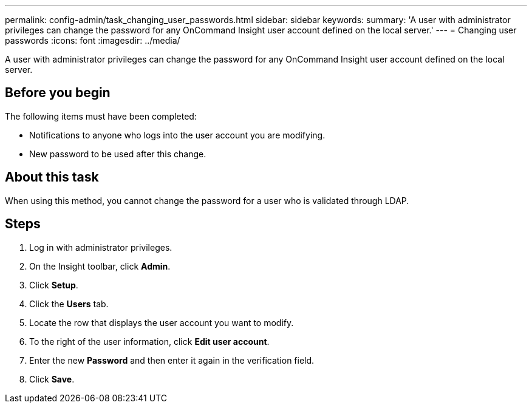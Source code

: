 ---
permalink: config-admin/task_changing_user_passwords.html
sidebar: sidebar
keywords: 
summary: 'A user with administrator privileges can change the password for any OnCommand Insight user account defined on the local server.'
---
= Changing user passwords
:icons: font
:imagesdir: ../media/

[.lead]
A user with administrator privileges can change the password for any OnCommand Insight user account defined on the local server.

== Before you begin

The following items must have been completed:

* Notifications to anyone who logs into the user account you are modifying.
* New password to be used after this change.

== About this task

When using this method, you cannot change the password for a user who is validated through LDAP.

== Steps

. Log in with administrator privileges.
. On the Insight toolbar, click *Admin*.
. Click *Setup*.
. Click the *Users* tab.
. Locate the row that displays the user account you want to modify.
. To the right of the user information, click *Edit user account*.
. Enter the new *Password* and then enter it again in the verification field.
. Click *Save*.
